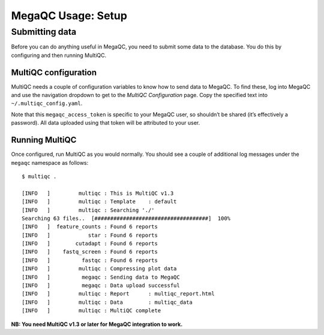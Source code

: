 MegaQC Usage: Setup
===================

Submitting data
---------------

Before you can do anything useful in MegaQC, you need to submit some
data to the database. You do this by configuring and then running
MultiQC.

MultiQC configuration
~~~~~~~~~~~~~~~~~~~~~

MultiQC needs a couple of configuration variables to know how to send
data to MegaQC. To find these, log into MegaQC and use the navigation
dropdown to get to the *MultiQC Configuration* page. Copy the specified
text into ``~/.multiqc_config.yaml``.

Note that this ``megaqc_access_token`` is specific to your MegaQC user,
so shouldn’t be shared (it’s effectively a password). All data uploaded
using that token will be attributed to your user.

Running MultiQC
~~~~~~~~~~~~~~~

Once configured, run MultiQC as you would normally. You should see a
couple of additional log messages under the ``megaqc`` namespace as
follows:

::

   $ multiqc .

   [INFO   ]         multiqc : This is MultiQC v1.3
   [INFO   ]         multiqc : Template    : default
   [INFO   ]         multiqc : Searching './'
   Searching 63 files..  [####################################]  100%
   [INFO   ]  feature_counts : Found 6 reports
   [INFO   ]            star : Found 6 reports
   [INFO   ]        cutadapt : Found 6 reports
   [INFO   ]    fastq_screen : Found 6 reports
   [INFO   ]          fastqc : Found 6 reports
   [INFO   ]         multiqc : Compressing plot data
   [INFO   ]          megaqc : Sending data to MegaQC
   [INFO   ]          megaqc : Data upload successful
   [INFO   ]         multiqc : Report      : multiqc_report.html
   [INFO   ]         multiqc : Data        : multiqc_data
   [INFO   ]         multiqc : MultiQC complete

**NB: You need MultiQC v1.3 or later for MegaQC integration to work.**
